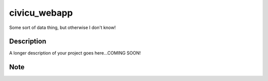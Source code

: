 =============
civicu_webapp
=============


Some sort of data thing, but otherwise I don't know!


Description
===========

A longer description of your project goes here...COMING SOON!


Note
====


